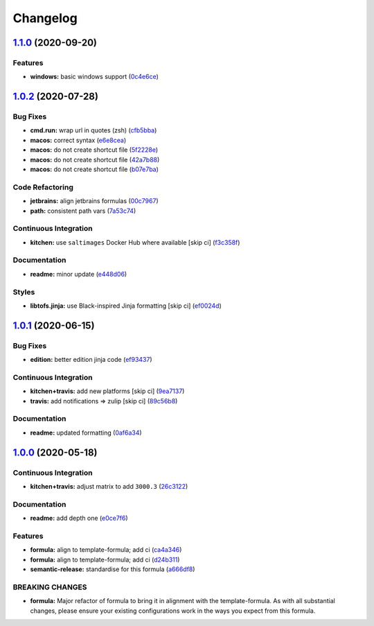 
Changelog
=========

`1.1.0 <https://github.com/saltstack-formulas/jetbrains-rider-formula/compare/v1.0.2...v1.1.0>`_ (2020-09-20)
-----------------------------------------------------------------------------------------------------------------

Features
^^^^^^^^


* **windows:** basic windows support (\ `0c4e6ce <https://github.com/saltstack-formulas/jetbrains-rider-formula/commit/0c4e6ce89daf8f908cd330955d2e88c6b0888473>`_\ )

`1.0.2 <https://github.com/saltstack-formulas/jetbrains-rider-formula/compare/v1.0.1...v1.0.2>`_ (2020-07-28)
-----------------------------------------------------------------------------------------------------------------

Bug Fixes
^^^^^^^^^


* **cmd.run:** wrap url in quotes (zsh) (\ `cfb5bba <https://github.com/saltstack-formulas/jetbrains-rider-formula/commit/cfb5bba642f978cb27d5970651421626587f6387>`_\ )
* **macos:** correct syntax (\ `e6e8cea <https://github.com/saltstack-formulas/jetbrains-rider-formula/commit/e6e8ceab64026d3d31f651f5408ab319b5c9a31f>`_\ )
* **macos:** do not create shortcut file (\ `5f2228e <https://github.com/saltstack-formulas/jetbrains-rider-formula/commit/5f2228e530d0c483dd3339cf332f15da79fc69a5>`_\ )
* **macos:** do not create shortcut file (\ `42a7b88 <https://github.com/saltstack-formulas/jetbrains-rider-formula/commit/42a7b889dda10f9cabdae81e01cb2fad411c608d>`_\ )
* **macos:** do not create shortcut file (\ `b07e7ba <https://github.com/saltstack-formulas/jetbrains-rider-formula/commit/b07e7badf3013620a864f9166c5bf449825e7cb2>`_\ )

Code Refactoring
^^^^^^^^^^^^^^^^


* **jetbrains:** align jetbrains formulas (\ `00c7967 <https://github.com/saltstack-formulas/jetbrains-rider-formula/commit/00c79672fedae7eeb2dc0ed2c8b35121dc78e584>`_\ )
* **path:** consistent path vars (\ `7a53c74 <https://github.com/saltstack-formulas/jetbrains-rider-formula/commit/7a53c74486c8f27f971202783c40491f6ebc41a3>`_\ )

Continuous Integration
^^^^^^^^^^^^^^^^^^^^^^


* **kitchen:** use ``saltimages`` Docker Hub where available [skip ci] (\ `f3c358f <https://github.com/saltstack-formulas/jetbrains-rider-formula/commit/f3c358f7b075fe9c3a2ed7a9cbd43422f3e1fd46>`_\ )

Documentation
^^^^^^^^^^^^^


* **readme:** minor update (\ `e448d06 <https://github.com/saltstack-formulas/jetbrains-rider-formula/commit/e448d069771c7e9b67dbd04ab080630c6356e2d3>`_\ )

Styles
^^^^^^


* **libtofs.jinja:** use Black-inspired Jinja formatting [skip ci] (\ `ef0024d <https://github.com/saltstack-formulas/jetbrains-rider-formula/commit/ef0024db97eacf3840102498f2573403ea690834>`_\ )

`1.0.1 <https://github.com/saltstack-formulas/jetbrains-rider-formula/compare/v1.0.0...v1.0.1>`_ (2020-06-15)
-----------------------------------------------------------------------------------------------------------------

Bug Fixes
^^^^^^^^^


* **edition:** better edition jinja code (\ `ef93437 <https://github.com/saltstack-formulas/jetbrains-rider-formula/commit/ef934370c91bd4ba7bd48f7a458f50ba524062a9>`_\ )

Continuous Integration
^^^^^^^^^^^^^^^^^^^^^^


* **kitchen+travis:** add new platforms [skip ci] (\ `9ea7137 <https://github.com/saltstack-formulas/jetbrains-rider-formula/commit/9ea7137aa076b6739cc0c672ad95d2f18b977e88>`_\ )
* **travis:** add notifications => zulip [skip ci] (\ `89c56b8 <https://github.com/saltstack-formulas/jetbrains-rider-formula/commit/89c56b855fba5836a93af941cf1418fc128cd55f>`_\ )

Documentation
^^^^^^^^^^^^^


* **readme:** updated formatting (\ `0af6a34 <https://github.com/saltstack-formulas/jetbrains-rider-formula/commit/0af6a346afc9cbad6d21f35f92a58c9d83c2bce4>`_\ )

`1.0.0 <https://github.com/saltstack-formulas/jetbrains-rider-formula/compare/v0.2.0...v1.0.0>`_ (2020-05-18)
-----------------------------------------------------------------------------------------------------------------

Continuous Integration
^^^^^^^^^^^^^^^^^^^^^^


* **kitchen+travis:** adjust matrix to add ``3000.3`` (\ `26c3122 <https://github.com/saltstack-formulas/jetbrains-rider-formula/commit/26c3122ed7176c72ea3a9efa7b1d81c69215ba41>`_\ )

Documentation
^^^^^^^^^^^^^


* **readme:** add depth one (\ `e0ce7f6 <https://github.com/saltstack-formulas/jetbrains-rider-formula/commit/e0ce7f6b3572f93d85ab53c4b79303c3b74f6ac5>`_\ )

Features
^^^^^^^^


* **formula:** align to template-formula; add ci (\ `ca4a346 <https://github.com/saltstack-formulas/jetbrains-rider-formula/commit/ca4a346364c6583cb5bb1ea958073bdfff44a125>`_\ )
* **formula:** align to template-formula; add ci (\ `d24b311 <https://github.com/saltstack-formulas/jetbrains-rider-formula/commit/d24b3111f76543a76412eefa828212bc019c73b0>`_\ )
* **semantic-release:** standardise for this formula (\ `a666df8 <https://github.com/saltstack-formulas/jetbrains-rider-formula/commit/a666df821e1e6a7d4fc78c16641ce6a7d7f2ea37>`_\ )

BREAKING CHANGES
^^^^^^^^^^^^^^^^


* **formula:** Major refactor of formula to bring it in alignment with the
  template-formula. As with all substantial changes, please ensure your
  existing configurations work in the ways you expect from this formula.
